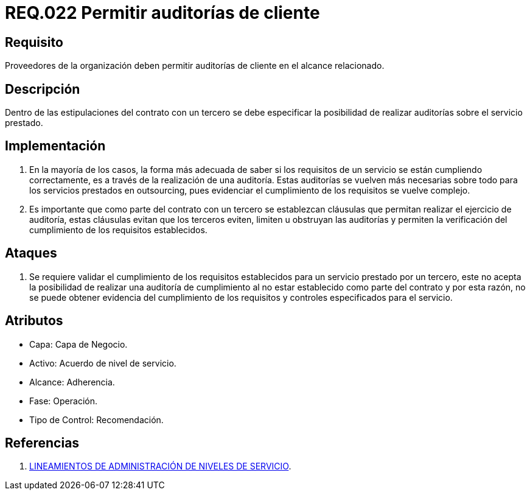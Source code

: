 :slug: rules/022/
:category: rules
:description: En el presente documento se detallan los requerimientos relacionados a la gestión adecuada en cuanto a los acuerdos por servicios se refiere. En este requerimiento de seguridad se define la importancia de permitir las auditorías de cliente en el alcance relacionado.
:keywords: Requerimiento, Seguridad, Acuerdos, Servicio, Auditorías, Cliente.
:rules: yes

= REQ.022 Permitir auditorías de cliente

== Requisito

Proveedores de la organización deben permitir auditorías
de cliente en el alcance relacionado.

== Descripción

Dentro de las estipulaciones del contrato con un tercero
se debe especificar la posibilidad
de realizar auditorías sobre el servicio prestado.

== Implementación

. En la mayoría de los casos,
la forma más adecuada de saber
si los requisitos de un servicio se están cumpliendo correctamente,
es a través de la realización de una auditoría.
Estas auditorías se vuelven más necesarias
sobre todo para los servicios prestados en +outsourcing+,
pues evidenciar el cumplimiento de los requisitos se vuelve complejo.

. Es importante que como parte del contrato con un tercero
se establezcan cláusulas que permitan realizar el ejercicio de auditoría,
estas cláusulas evitan que los terceros eviten, limiten
u obstruyan  las auditorías
y permiten la verificación del cumplimiento
de los requisitos establecidos.

== Ataques

. Se requiere validar el cumplimiento de los requisitos establecidos
para un servicio prestado por un tercero,
este no acepta la posibilidad de realizar una auditoría de cumplimiento
al no estar establecido como parte del contrato
y por esta razón,
no se puede obtener evidencia del cumplimiento de los requisitos
y controles especificados para el servicio.

== Atributos

* Capa: Capa de Negocio.
* Activo: Acuerdo de nivel de servicio.
* Alcance: Adherencia.
* Fase: Operación.
* Tipo de Control: Recomendación.

== Referencias

. link:http://es.presidencia.gov.co/dapre/DocumentosSIGEPRE/L-TI-05-Administracion-Niveles-Servicio.pdf[LINEAMIENTOS DE ADMINISTRACIÓN DE NIVELES DE SERVICIO].

